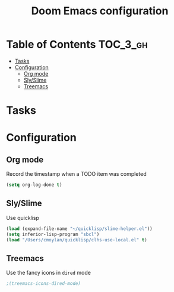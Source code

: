 #+TITLE: Doom Emacs configuration

* Table of Contents :TOC_3_gh:
- [[#tasks][Tasks]]
- [[#configuration][Configuration]]
  - [[#org-mode][Org mode]]
  - [[#slyslime][Sly/Slime]]
  - [[#treemacs][Treemacs]]

* Tasks

* Configuration

** Org mode
Record the timestamp when a TODO item was completed
#+BEGIN_SRC emacs-lisp
(setq org-log-done t)
#+END_SRC

** Sly/Slime
Use quicklisp
#+BEGIN_SRC emacs-lisp
(load (expand-file-name "~/quicklisp/slime-helper.el"))
(setq inferior-lisp-program "sbcl")
(load "/Users/cmoylan/quicklisp/clhs-use-local.el" t)
#+END_SRC

** Treemacs
Use the fancy icons in ~dired~ mode
#+BEGIN_SRC emacs-lisp
;(treemacs-icons-dired-mode)
#+END_SRC
